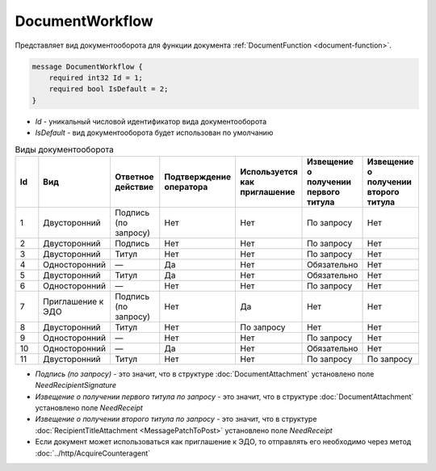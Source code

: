 ﻿DocumentWorkflow
================

Представляет вид документооборота для функции документа :ref:`DocumentFunction <document-function>`.

.. code-block:: protobuf

    message DocumentWorkflow {
        required int32 Id = 1;
        required bool IsDefault = 2;
    }

-  *Id* - уникальный числовой идентификатор вида документооборота
-  *IsDefault* - вид документооборота будет использован по умолчанию

.. csv-table:: Виды документооборота
    :header: "Id", "Вид", "Ответное действие", "Подтверждение оператора", "Используется как приглашение", "Извещение о получении первого титула", "Извещение о получении второго титула"
    :widths: 10, 10, 10, 10, 10, 10, 10

    "1", "Двусторонний", "Подпись (по запросу)", "Нет", "Нет", "По запросу", "Нет"
    "2", "Двусторонний", "Подпись", "Нет", "Нет", "По запросу", "Нет"
    "3", "Двусторонний", "Титул", "Нет", "Нет", "По запросу", "Нет"
    "4", "Односторонний", "—", "Да", "Нет", "Обязательно", "Нет"
    "5", "Двусторонний", "Титул", "Да", "Нет", "Обязательно", "Нет"
    "6", "Односторонний", "—", "Нет", "Нет", "По запросу", "Нет"
    "7", "Приглашение к ЭДО", "Подпись (по запросу)", "Нет", "Да", "Нет", "Нет"
    "8", "Двусторонний", "Титул", "Нет", "По запросу", "Нет", "Нет"
    "9", "Односторонний", "—", "Нет", "Нет", "По запросу", "Нет"
    "10", "Односторонний", "—", "Да", "Нет", "Обязательно", "Нет"
    "11", "Двусторонний", "Титул", "Нет", "Нет", "По запросу", "По запросу"
    
- *Подпись (по запросу)* - это значит, что в структуре :doc:`DocumentAttachment` установлено поле `NeedRecipientSignature`
- *Извещение о получении первого титула по запросу* - это значит, что в структуре :doc:`DocumentAttachment` установлено поле `NeedReceipt`
- *Извещение о получении второго титула по запросу* - это значит, что в структуре :doc:`RecipientTitleAttachment <MessagePatchToPost>` установлено поле `NeedReceipt`
- Если документ может использоваться как приглашение к ЭДО, то отправлять его необходимо через метод :doc:`../http/AcquireCounteragent`

